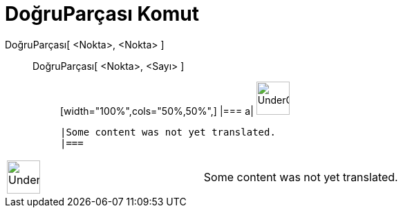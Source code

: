 = DoğruParçası Komut
ifdef::env-github[:imagesdir: /tr/modules/ROOT/assets/images]

DoğruParçası[ <Nokta>, <Nokta> ]::
  DoğruParçası[ <Nokta>, <Sayı> ];;
  [width="100%",cols="50%,50%",]
  |===
  a|
  image:48px-UnderConstruction.png[UnderConstruction.png,width=48,height=48]

  |Some content was not yet translated.
  |===

[width="100%",cols="50%,50%",]
|===
a|
image:48px-UnderConstruction.png[UnderConstruction.png,width=48,height=48]

|Some content was not yet translated.
|===
